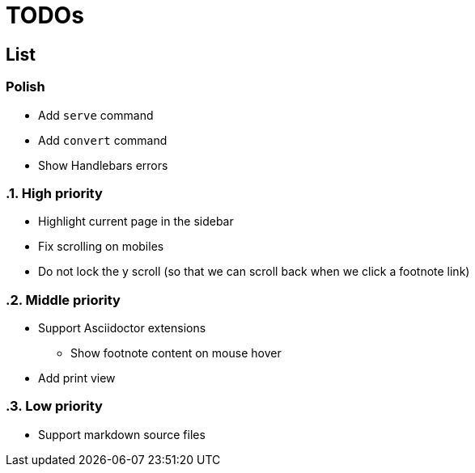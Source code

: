 = TODOs

== List

:!sectnums:
=== Polish

* Add `serve` command
* Add `convert` command
* Show Handlebars errors

:sectnums:
=== High priority

* Highlight current page in the sidebar
* Fix scrolling on mobiles
* Do not lock the y scroll (so that we can scroll back when we click a footnote link)

=== Middle priority

* Support Asciidoctor extensions
** Show footnote content on mouse hover

* Add print view

=== Low priority

* Support markdown source files


